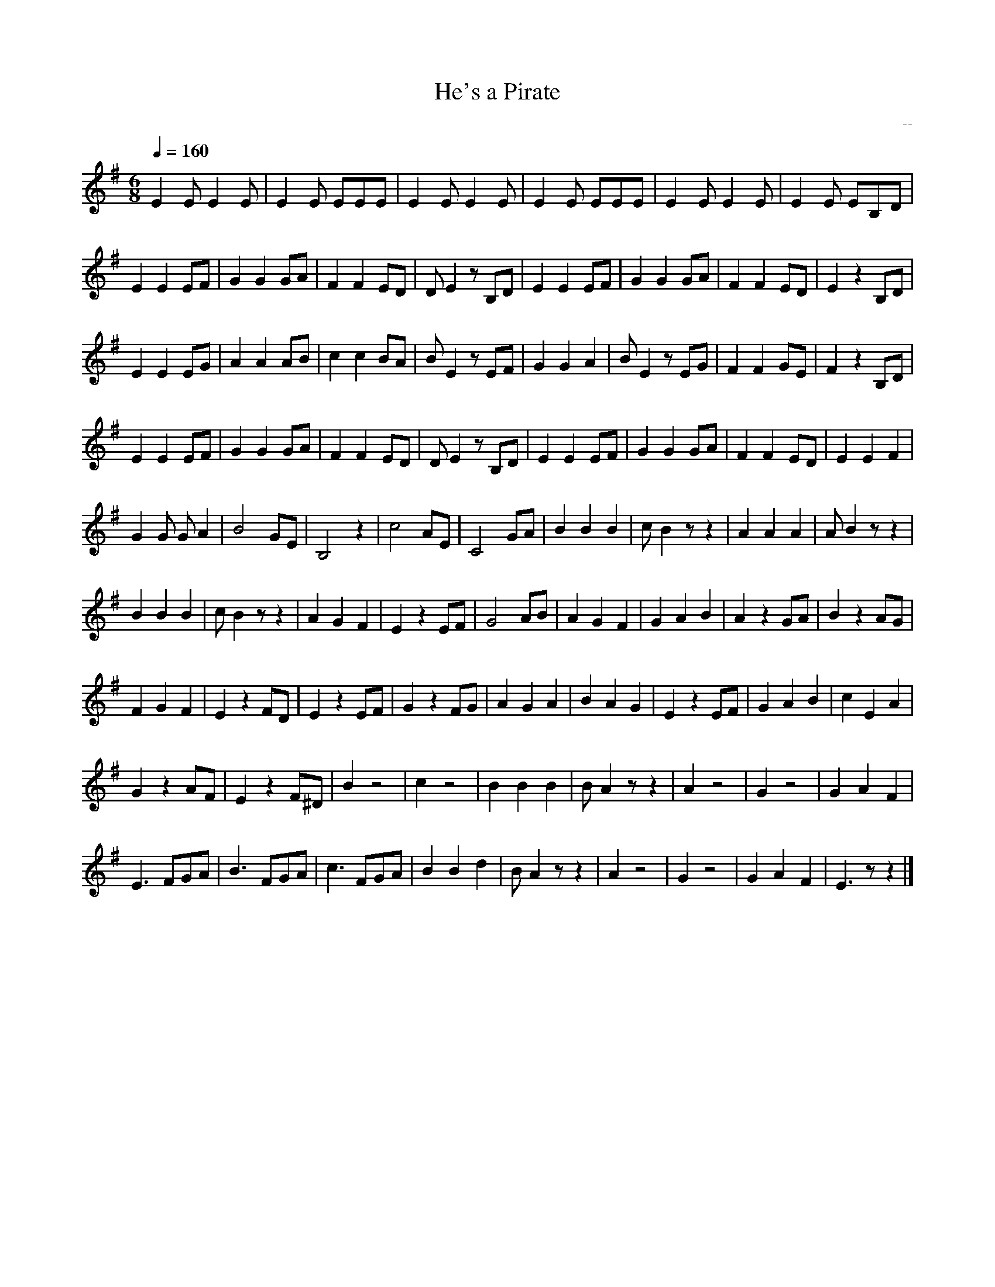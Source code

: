 X: 1
T: He's a Pirate
C: --
L: 1/8
M: 6/8
Q: 1/4=160 % tempo
K: Em
 E2 E1 E2 E1| E2 E1 E1E1E1| E2 E1 E2 E1| E2 E1    E1E1E1| E2 E1 E2 E1| E2 E1 E1B,1D1|
 E2 E2  E1F1| G2 G2   G1A1| F2 F2  E1D1| D1 E2  z1 B,1D1| E2 E2  E1F1| G2 G2    G1A1| F2 F2  E1D1|E2  z2 B,1D1|
 E2 E2  E1G1| A2 A2   A1B1| c2 c2  B1A1| B1 E2  z1  E1F1| G2 G2    A2| B1 E2 z1 E1G1| F2 F2  G1E1|F2  z2 B,1D1|
 E2 E2  E1F1| G2 G2   G1A1| F2 F2  E1D1| D1 E2  z1 B,1D1| E2 E2  E1F1| G2 G2    G1A1| F2 F2  E1D1|E2  E2    F2|
 G2 G1 G1 A2| B4      G1E1| B,4      z2| c4         A1E1| C4     G1A1| B2      B2 B2| c1 B2 z1 z2|A2     A2 A2| A1 B2 z1 z2| 
 B2   B2 B2 | c1 B2  z1 z2| A2   G2  F2| E2 z2      E1F1| G4     A1B1| A2      G2 F2| G2    A2 B2| A2 z2  G1A1| B2 z2  A1G1|
 F2   G2 F2 | E2 z2   F1D1| E2 z2  E1F1| G2 z2      F1G1| A2    G2 A2| B2      A2 G2| E2  z2 E1F1| G2    A2 B2| c2 E2    A2|
 G2 z2  A1F1| E2 z2  F1^D1| B2       z4| c2           z4| B2    B2 B2| B1   A2 z1 z2| A2       z4| G2       z4| G2    A2 F2| 
 E3   F1G1A1| B3    F1G1A1| c3   F1G1A1| B2        B2 d2| B1 A2 z1 z2| A2         z4| G2       z4| G2    A2 F2| E3    z1 z2|]